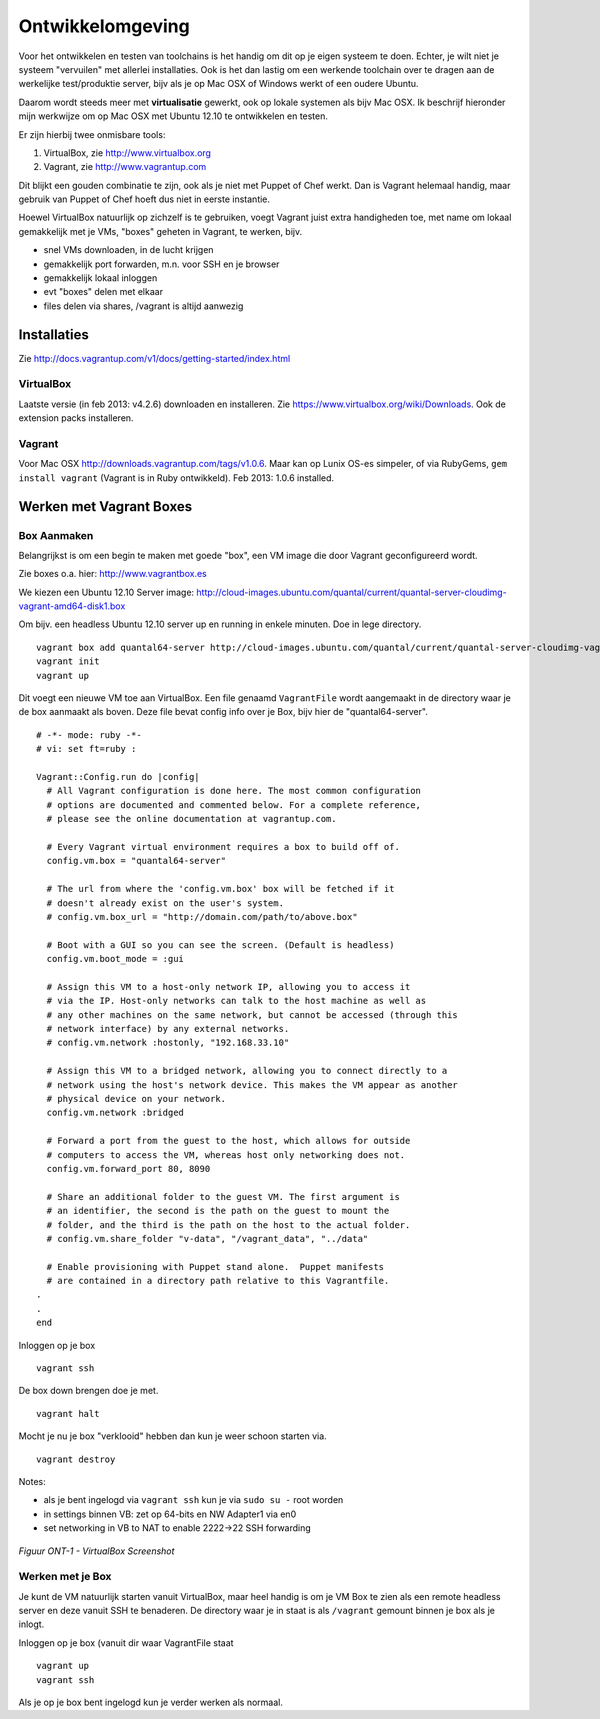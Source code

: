 .. _ontwikkel-omgeving:

*****************
Ontwikkelomgeving
*****************

Voor het ontwikkelen en testen van toolchains is het handig om dit op je eigen systeem te doen.
Echter, je wilt niet je systeem "vervuilen" met allerlei installaties. Ook is het dan lastig om
een werkende toolchain over te dragen aan de werkelijke test/produktie server, bijv als je op Mac OSX of Windows werkt of
een oudere Ubuntu.

Daarom wordt steeds meer met **virtualisatie** gewerkt, ook op lokale systemen als bijv Mac OSX.
Ik beschrijf hieronder mijn werkwijze om op Mac OSX met Ubuntu 12.10 te ontwikkelen en testen.

Er zijn hierbij twee onmisbare tools:

1. VirtualBox, zie http://www.virtualbox.org
2. Vagrant, zie http://www.vagrantup.com

Dit blijkt een gouden combinatie te zijn, ook als je niet met Puppet of Chef werkt. Dan is Vagrant helemaal handig, maar
gebruik van Puppet of Chef hoeft dus niet in eerste instantie.

Hoewel VirtualBox natuurlijk op zichzelf is te gebruiken, voegt Vagrant juist extra handigheden toe,
met name om lokaal gemakkelijk met je VMs, "boxes" geheten in Vagrant, te werken, bijv.

* snel VMs downloaden, in de lucht krijgen
* gemakkelijk port forwarden, m.n. voor SSH en je browser
* gemakkelijk lokaal inloggen
* evt "boxes" delen met elkaar
* files delen via shares, /vagrant is altijd aanwezig

Installaties
============

Zie http://docs.vagrantup.com/v1/docs/getting-started/index.html

VirtualBox
----------

Laatste versie (in feb 2013: v4.2.6) downloaden en installeren. Zie
https://www.virtualbox.org/wiki/Downloads. Ook de extension packs installeren.

Vagrant
-------

Voor Mac OSX http://downloads.vagrantup.com/tags/v1.0.6. Maar kan op Lunix OS-es simpeler, of via RubyGems,
``gem install vagrant`` (Vagrant is in Ruby ontwikkeld). Feb 2013: 1.0.6 installed.

Werken met Vagrant Boxes
========================

Box Aanmaken
------------

Belangrijkst is om een begin te maken met goede "box", een VM image die door Vagrant geconfigureerd wordt.

Zie boxes o.a. hier: http://www.vagrantbox.es

We kiezen een Ubuntu 12.10 Server image: http://cloud-images.ubuntu.com/quantal/current/quantal-server-cloudimg-vagrant-amd64-disk1.box

Om bijv. een headless Ubuntu 12.10 server up en running in enkele minuten. Doe in lege directory. ::

	vagrant box add quantal64-server http://cloud-images.ubuntu.com/quantal/current/quantal-server-cloudimg-vagrant-amd64-disk1.box
	vagrant init
	vagrant up

Dit voegt een nieuwe VM toe aan VirtualBox.
Een file genaamd ``VagrantFile`` wordt aangemaakt in de directory waar je de box aanmaakt als boven.
Deze file bevat config info over je Box, bijv hier de "quantal64-server".  ::

	# -*- mode: ruby -*-
	# vi: set ft=ruby :

	Vagrant::Config.run do |config|
	  # All Vagrant configuration is done here. The most common configuration
	  # options are documented and commented below. For a complete reference,
	  # please see the online documentation at vagrantup.com.

	  # Every Vagrant virtual environment requires a box to build off of.
	  config.vm.box = "quantal64-server"

	  # The url from where the 'config.vm.box' box will be fetched if it
	  # doesn't already exist on the user's system.
	  # config.vm.box_url = "http://domain.com/path/to/above.box"

	  # Boot with a GUI so you can see the screen. (Default is headless)
	  config.vm.boot_mode = :gui

	  # Assign this VM to a host-only network IP, allowing you to access it
	  # via the IP. Host-only networks can talk to the host machine as well as
	  # any other machines on the same network, but cannot be accessed (through this
	  # network interface) by any external networks.
	  # config.vm.network :hostonly, "192.168.33.10"

	  # Assign this VM to a bridged network, allowing you to connect directly to a
	  # network using the host's network device. This makes the VM appear as another
	  # physical device on your network.
	  config.vm.network :bridged

	  # Forward a port from the guest to the host, which allows for outside
	  # computers to access the VM, whereas host only networking does not.
	  config.vm.forward_port 80, 8090

	  # Share an additional folder to the guest VM. The first argument is
	  # an identifier, the second is the path on the guest to mount the
	  # folder, and the third is the path on the host to the actual folder.
	  # config.vm.share_folder "v-data", "/vagrant_data", "../data"

	  # Enable provisioning with Puppet stand alone.  Puppet manifests
	  # are contained in a directory path relative to this Vagrantfile.
	.
	.
	end


Inloggen op je box ::

	vagrant ssh

De box down brengen doe je met. ::

	vagrant halt

Mocht je nu je box "verklooid" hebben dan kun je weer schoon starten via. ::

	vagrant destroy

Notes:

* als je bent ingelogd via ``vagrant ssh`` kun je via ``sudo su -`` root worden
* in settings binnen VB: zet op 64-bits en NW Adapter1 via en0
* set networking in VB to NAT to enable 2222->22 SSH forwarding

.. figure:: _static/virtualbox-vagrant.jpg
   :align: center

   *Figuur ONT-1 - VirtualBox Screenshot*

Werken met je Box
-----------------

Je kunt de VM natuurlijk starten vanuit VirtualBox, maar heel handig is om je VM Box te zien als een remote
headless server en deze vanuit SSH te benaderen. De directory waar je in staat is als ``/vagrant`` gemount binnen je box
als je inlogt.

Inloggen op je box (vanuit dir waar VagrantFile staat ::

	vagrant up
	vagrant ssh

Als je op je box bent ingelogd kun je verder werken als normaal.
